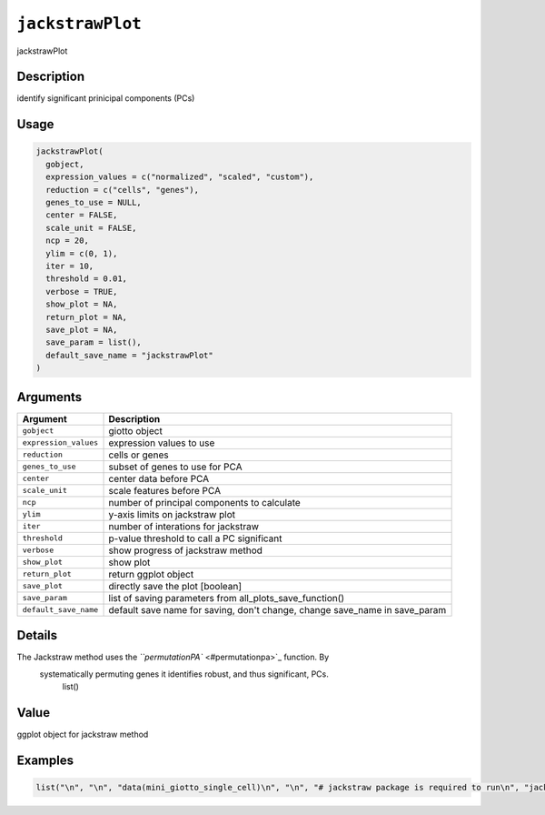 
``jackstrawPlot``
=====================

jackstrawPlot

Description
-----------

identify significant prinicipal components (PCs)

Usage
-----

.. code-block:: r

   jackstrawPlot(
     gobject,
     expression_values = c("normalized", "scaled", "custom"),
     reduction = c("cells", "genes"),
     genes_to_use = NULL,
     center = FALSE,
     scale_unit = FALSE,
     ncp = 20,
     ylim = c(0, 1),
     iter = 10,
     threshold = 0.01,
     verbose = TRUE,
     show_plot = NA,
     return_plot = NA,
     save_plot = NA,
     save_param = list(),
     default_save_name = "jackstrawPlot"
   )

Arguments
---------

.. list-table::
   :header-rows: 1

   * - Argument
     - Description
   * - ``gobject``
     - giotto object
   * - ``expression_values``
     - expression values to use
   * - ``reduction``
     - cells or genes
   * - ``genes_to_use``
     - subset of genes to use for PCA
   * - ``center``
     - center data before PCA
   * - ``scale_unit``
     - scale features before PCA
   * - ``ncp``
     - number of principal components to calculate
   * - ``ylim``
     - y-axis limits on jackstraw plot
   * - ``iter``
     - number of interations for jackstraw
   * - ``threshold``
     - p-value threshold to call a PC significant
   * - ``verbose``
     - show progress of jackstraw method
   * - ``show_plot``
     - show plot
   * - ``return_plot``
     - return ggplot object
   * - ``save_plot``
     - directly save the plot [boolean]
   * - ``save_param``
     - list of saving parameters from all_plots_save_function()
   * - ``default_save_name``
     - default save name for saving, don't change, change save_name in save_param


Details
-------

The Jackstraw method uses the `\ ``permutationPA`` <#permutationpa>`_ function. By
 systematically permuting genes it identifies robust, and thus significant, PCs.
  list()

Value
-----

ggplot object for jackstraw method

Examples
--------

.. code-block:: r

   list("\n", "\n", "data(mini_giotto_single_cell)\n", "\n", "# jackstraw package is required to run\n", "jackstrawPlot(mini_giotto_single_cell, ncp = 10)\n", "\n")
